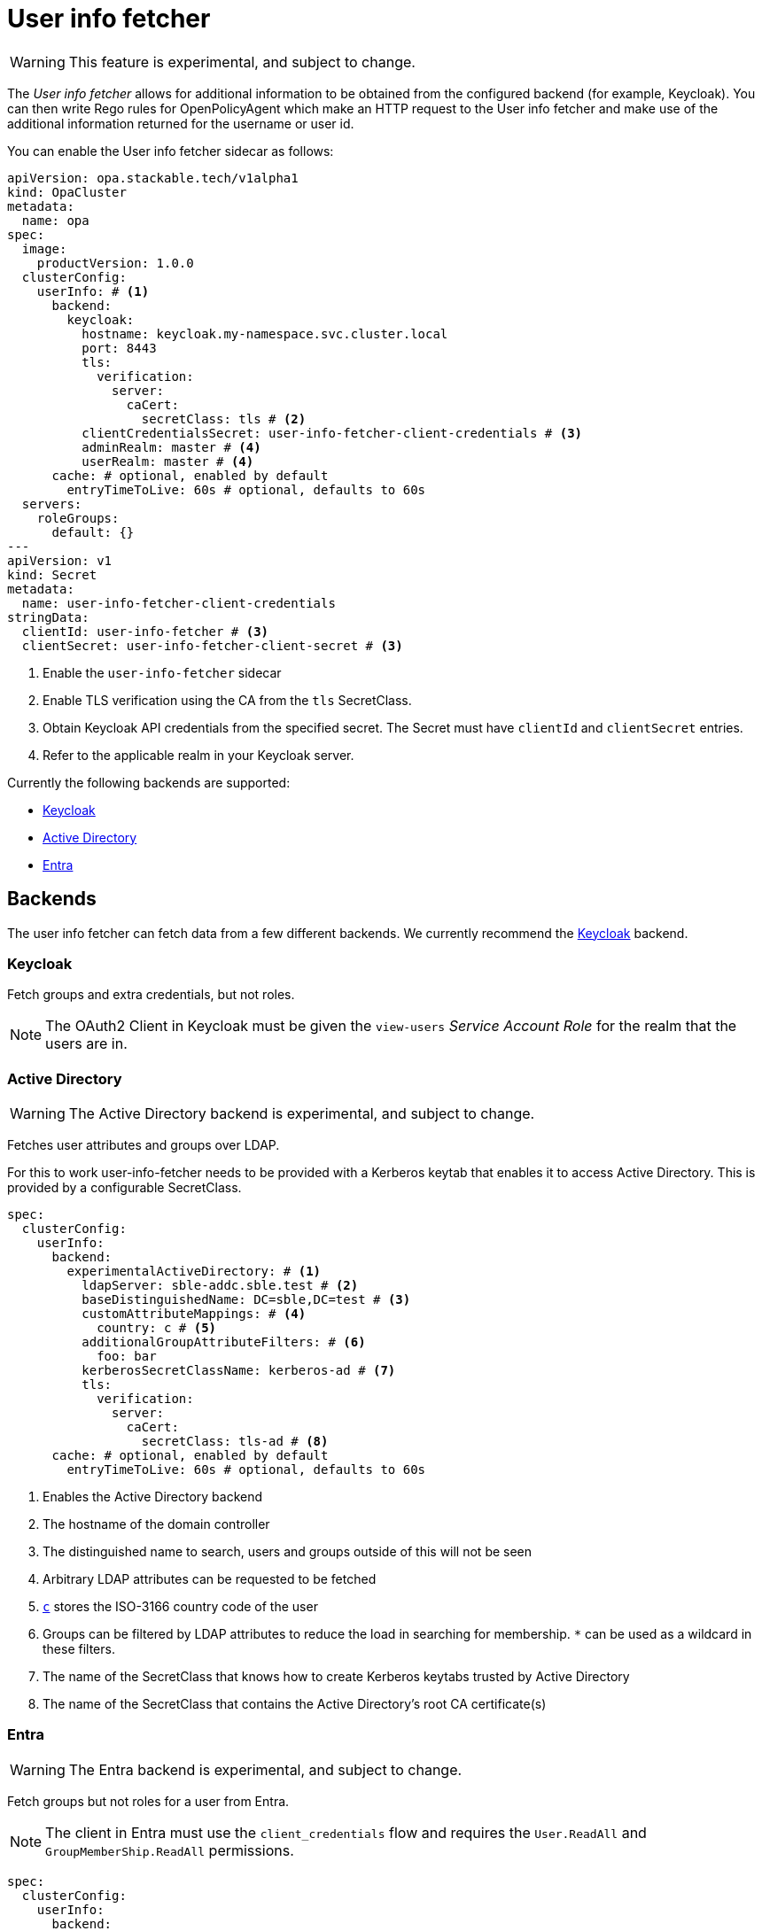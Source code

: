 = User info fetcher
:description: Experimental User Info Fetcher for OPA retrieves data from backends like Keycloak. Integrate extra user details into Rego rules for enhanced policy management.

WARNING: This feature is experimental, and subject to change.

The _User info fetcher_ allows for additional information to be obtained from the configured backend (for example, Keycloak).
You can then write Rego rules for OpenPolicyAgent which make an HTTP request to the User info fetcher and make use of the additional information returned for the username or user id.

You can enable the User info fetcher sidecar as follows:

[source,yaml]
----
apiVersion: opa.stackable.tech/v1alpha1
kind: OpaCluster
metadata:
  name: opa
spec:
  image:
    productVersion: 1.0.0
  clusterConfig:
    userInfo: # <1>
      backend:
        keycloak:
          hostname: keycloak.my-namespace.svc.cluster.local
          port: 8443
          tls:
            verification:
              server:
                caCert:
                  secretClass: tls # <2>
          clientCredentialsSecret: user-info-fetcher-client-credentials # <3>
          adminRealm: master # <4>
          userRealm: master # <4>
      cache: # optional, enabled by default
        entryTimeToLive: 60s # optional, defaults to 60s
  servers:
    roleGroups:
      default: {}
---
apiVersion: v1
kind: Secret
metadata:
  name: user-info-fetcher-client-credentials
stringData:
  clientId: user-info-fetcher # <3>
  clientSecret: user-info-fetcher-client-secret # <3>
----

<1> Enable the `user-info-fetcher` sidecar
<2> Enable TLS verification using the CA from the `tls` SecretClass.
<3> Obtain Keycloak API credentials from the specified secret. The Secret must have `clientId` and `clientSecret` entries.
<4> Refer to the applicable realm in your Keycloak server.

Currently the following backends are supported:

* xref:#backend-keycloak[]
* xref:#backend-activedirectory[]
* xref:#backend-entra[]

[#backends]
== Backends

The user info fetcher can fetch data from a few different backends. We currently recommend the xref:#backend-keycloak[] backend.

[#backend-keycloak]
=== Keycloak

// todo: maybe this section should be under a Tutorial?
Fetch groups and extra credentials, but not roles.

NOTE: The OAuth2 Client in Keycloak must be given the `view-users` _Service Account Role_ for the realm that the users are in.

[#backend-activedirectory]
=== Active Directory

WARNING: The Active Directory backend is experimental, and subject to change.

Fetches user attributes and groups over LDAP.

For this to work user-info-fetcher needs to be provided with a Kerberos keytab that enables it to access Active Directory.
This is provided by a configurable SecretClass.
[source,yaml]
----
spec:
  clusterConfig:
    userInfo:
      backend:
        experimentalActiveDirectory: # <1>
          ldapServer: sble-addc.sble.test # <2>
          baseDistinguishedName: DC=sble,DC=test # <3>
          customAttributeMappings: # <4>
            country: c # <5>
          additionalGroupAttributeFilters: # <6>
            foo: bar
          kerberosSecretClassName: kerberos-ad # <7>
          tls:
            verification:
              server:
                caCert:
                  secretClass: tls-ad # <8>
      cache: # optional, enabled by default
        entryTimeToLive: 60s # optional, defaults to 60s
----
<1> Enables the Active Directory backend
<2> The hostname of the domain controller
<3> The distinguished name to search, users and groups outside of this will not be seen
<4> Arbitrary LDAP attributes can be requested to be fetched
<5> https://learn.microsoft.com/en-us/windows/win32/ad/address-book-properties[`c`] stores the ISO-3166 country code of the user
<6> Groups can be filtered by LDAP attributes to reduce the load in searching for membership. `*` can be used as a wildcard in these filters.
<7> The name of the SecretClass that knows how to create Kerberos keytabs trusted by Active Directory
<8> The name of the SecretClass that contains the Active Directory's root CA certificate(s)

[#backend-entra]
=== Entra

WARNING: The Entra backend is experimental, and subject to change.

Fetch groups but not roles for a user from Entra.

NOTE: The client in Entra must use the `client_credentials` flow and requires the `User.ReadAll` and `GroupMemberShip.ReadAll` permissions.

[source,yaml]
----
spec:
  clusterConfig:
    userInfo:
      backend:
        experimentalEntra: # <1>
          tenantId: 00000000-0000-0000-0000-000000000000 # <2>
          clientCredentialsSecret: user-info-fetcher-client-credentials # <3>
----
<1> Enables the Entra backend
<2> The Entra tenant ID
<3> A secret containing the `clientId` and `clientSecret` keys

== User info fetcher API

User information can be retrieved from regorules using the functions `userInfoByUsername(username)` and `userInfoById(id)` in `data.stackable.opa.userinfo.v1`.

An example of the returned structure:

[source,json]
----
{
  "id": "af07f12c-a2db-40a7-93e0-874537bdf3f5",
  "username": "alice",
  "groups": [
    "/admin"
  ],
  "customAttributes": {}
}
----

NOTE: The exact formats of `id` and `groups` will vary depending on the xref:#backends[backend] in use. This example is using the xref:#backend-keycloak[] backend.

For example, the following rule allows access for users in the `/admin` group:

[source,rego]
----
package test

default allow := false

allow if {
    user := data.stackable.opa.userinfo.v1.userInfoById(input.userId)
    "/admin" in user.groups
}
----
